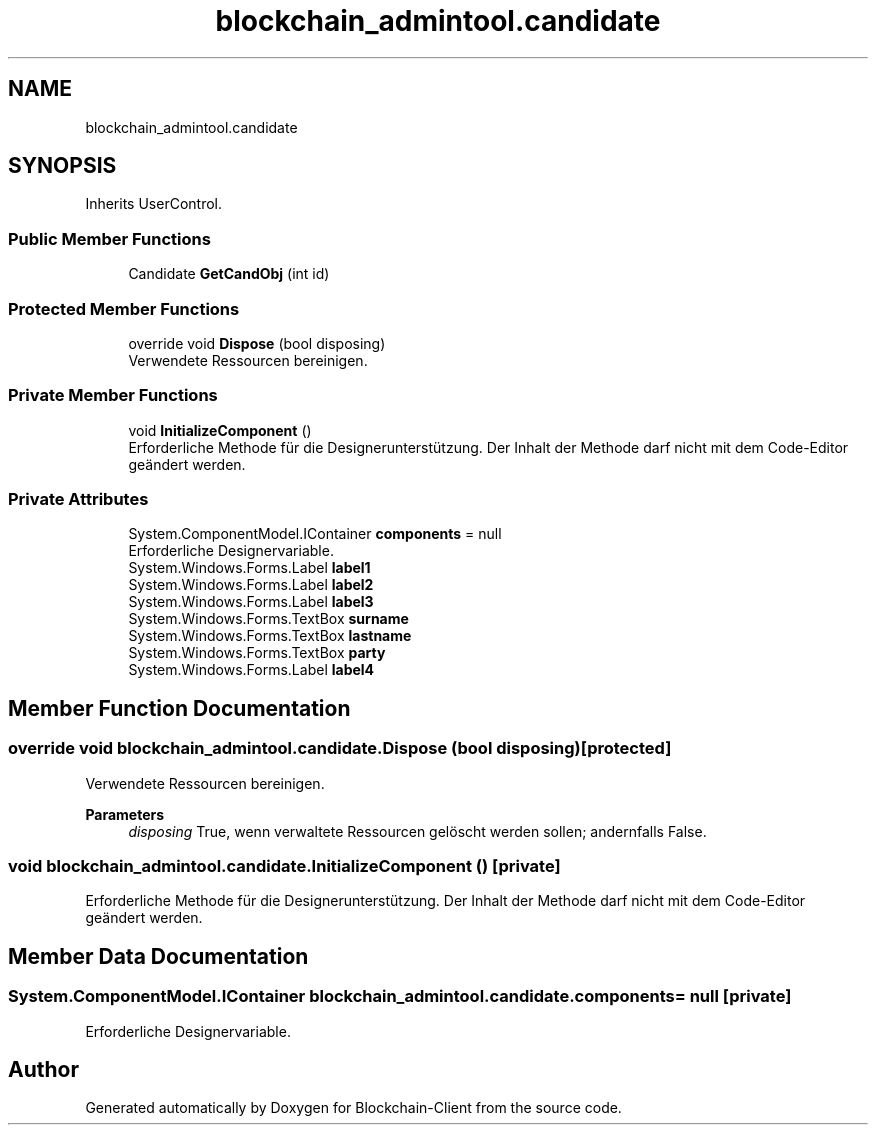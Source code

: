 .TH "blockchain_admintool.candidate" 3 "Mon Dec 14 2020" "Blockchain-Client" \" -*- nroff -*-
.ad l
.nh
.SH NAME
blockchain_admintool.candidate
.SH SYNOPSIS
.br
.PP
.PP
Inherits UserControl\&.
.SS "Public Member Functions"

.in +1c
.ti -1c
.RI "Candidate \fBGetCandObj\fP (int id)"
.br
.in -1c
.SS "Protected Member Functions"

.in +1c
.ti -1c
.RI "override void \fBDispose\fP (bool disposing)"
.br
.RI "Verwendete Ressourcen bereinigen\&. "
.in -1c
.SS "Private Member Functions"

.in +1c
.ti -1c
.RI "void \fBInitializeComponent\fP ()"
.br
.RI "Erforderliche Methode für die Designerunterstützung\&. Der Inhalt der Methode darf nicht mit dem Code-Editor geändert werden\&. "
.in -1c
.SS "Private Attributes"

.in +1c
.ti -1c
.RI "System\&.ComponentModel\&.IContainer \fBcomponents\fP = null"
.br
.RI "Erforderliche Designervariable\&. "
.ti -1c
.RI "System\&.Windows\&.Forms\&.Label \fBlabel1\fP"
.br
.ti -1c
.RI "System\&.Windows\&.Forms\&.Label \fBlabel2\fP"
.br
.ti -1c
.RI "System\&.Windows\&.Forms\&.Label \fBlabel3\fP"
.br
.ti -1c
.RI "System\&.Windows\&.Forms\&.TextBox \fBsurname\fP"
.br
.ti -1c
.RI "System\&.Windows\&.Forms\&.TextBox \fBlastname\fP"
.br
.ti -1c
.RI "System\&.Windows\&.Forms\&.TextBox \fBparty\fP"
.br
.ti -1c
.RI "System\&.Windows\&.Forms\&.Label \fBlabel4\fP"
.br
.in -1c
.SH "Member Function Documentation"
.PP 
.SS "override void blockchain_admintool\&.candidate\&.Dispose (bool disposing)\fC [protected]\fP"

.PP
Verwendete Ressourcen bereinigen\&. 
.PP
\fBParameters\fP
.RS 4
\fIdisposing\fP True, wenn verwaltete Ressourcen gelöscht werden sollen; andernfalls False\&.
.RE
.PP

.SS "void blockchain_admintool\&.candidate\&.InitializeComponent ()\fC [private]\fP"

.PP
Erforderliche Methode für die Designerunterstützung\&. Der Inhalt der Methode darf nicht mit dem Code-Editor geändert werden\&. 
.SH "Member Data Documentation"
.PP 
.SS "System\&.ComponentModel\&.IContainer blockchain_admintool\&.candidate\&.components = null\fC [private]\fP"

.PP
Erforderliche Designervariable\&. 

.SH "Author"
.PP 
Generated automatically by Doxygen for Blockchain-Client from the source code\&.

